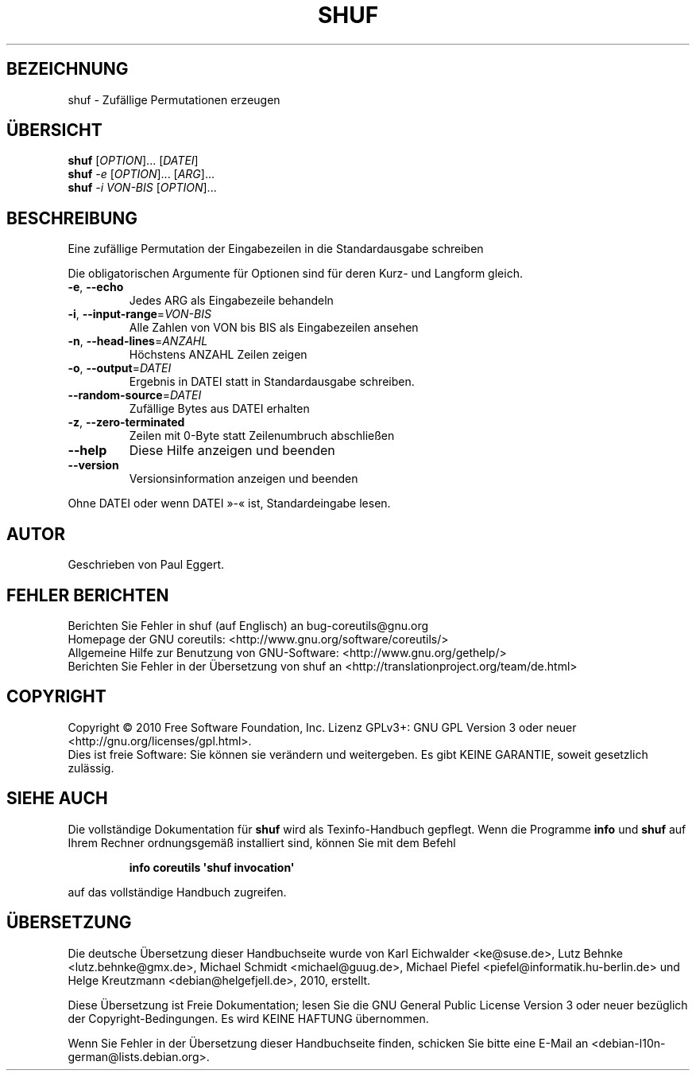 .\" DO NOT MODIFY THIS FILE!  It was generated by help2man 1.35.
.\"*******************************************************************
.\"
.\" This file was generated with po4a. Translate the source file.
.\"
.\"*******************************************************************
.TH SHUF 1 "April 2010" "GNU coreutils 8.5" "Dienstprogramme für Benutzer"
.SH BEZEICHNUNG
shuf \- Zufällige Permutationen erzeugen
.SH ÜBERSICHT
\fBshuf\fP [\fIOPTION\fP]... [\fIDATEI\fP]
.br
\fBshuf\fP \fI\-e \fP[\fIOPTION\fP]... [\fIARG\fP]...
.br
\fBshuf\fP \fI\-i VON\-BIS \fP[\fIOPTION\fP]...
.SH BESCHREIBUNG
.\" Add any additional description here
.PP
Eine zufällige Permutation der Eingabezeilen in die Standardausgabe
schreiben
.PP
Die obligatorischen Argumente für Optionen sind für deren Kurz\- und Langform
gleich.
.TP 
\fB\-e\fP, \fB\-\-echo\fP
Jedes ARG als Eingabezeile behandeln
.TP 
\fB\-i\fP, \fB\-\-input\-range\fP=\fIVON\-BIS\fP
Alle Zahlen von VON bis BIS als Eingabezeilen ansehen
.TP 
\fB\-n\fP, \fB\-\-head\-lines\fP=\fIANZAHL\fP
Höchstens ANZAHL Zeilen zeigen
.TP 
\fB\-o\fP, \fB\-\-output\fP=\fIDATEI\fP
Ergebnis in DATEI statt in Standardausgabe schreiben.
.TP 
\fB\-\-random\-source\fP=\fIDATEI\fP
Zufällige Bytes aus DATEI erhalten
.TP 
\fB\-z\fP, \fB\-\-zero\-terminated\fP
Zeilen mit 0\-Byte statt Zeilenumbruch abschließen
.TP 
\fB\-\-help\fP
Diese Hilfe anzeigen und beenden
.TP 
\fB\-\-version\fP
Versionsinformation anzeigen und beenden
.PP
Ohne DATEI oder wenn DATEI »\-« ist, Standardeingabe lesen.
.SH AUTOR
Geschrieben von Paul Eggert.
.SH "FEHLER BERICHTEN"
Berichten Sie Fehler in shuf (auf Englisch) an bug\-coreutils@gnu.org
.br
Homepage der GNU coreutils: <http://www.gnu.org/software/coreutils/>
.br
Allgemeine Hilfe zur Benutzung von GNU\-Software:
<http://www.gnu.org/gethelp/>
.br
Berichten Sie Fehler in der Übersetzung von shuf an
<http://translationproject.org/team/de.html>
.SH COPYRIGHT
Copyright \(co 2010 Free Software Foundation, Inc. Lizenz GPLv3+: GNU GPL
Version 3 oder neuer <http://gnu.org/licenses/gpl.html>.
.br
Dies ist freie Software: Sie können sie verändern und weitergeben. Es gibt
KEINE GARANTIE, soweit gesetzlich zulässig.
.SH "SIEHE AUCH"
Die vollständige Dokumentation für \fBshuf\fP wird als Texinfo\-Handbuch
gepflegt. Wenn die Programme \fBinfo\fP und \fBshuf\fP auf Ihrem Rechner
ordnungsgemäß installiert sind, können Sie mit dem Befehl
.IP
\fBinfo coreutils \(aqshuf invocation\(aq\fP
.PP
auf das vollständige Handbuch zugreifen.

.SH ÜBERSETZUNG
Die deutsche Übersetzung dieser Handbuchseite wurde von
Karl Eichwalder <ke@suse.de>,
Lutz Behnke <lutz.behnke@gmx.de>,
Michael Schmidt <michael@guug.de>,
Michael Piefel <piefel@informatik.hu-berlin.de>
und
Helge Kreutzmann <debian@helgefjell.de>, 2010,
erstellt.

Diese Übersetzung ist Freie Dokumentation; lesen Sie die
GNU General Public License Version 3 oder neuer bezüglich der
Copyright-Bedingungen. Es wird KEINE HAFTUNG übernommen.

Wenn Sie Fehler in der Übersetzung dieser Handbuchseite finden,
schicken Sie bitte eine E-Mail an <debian-l10n-german@lists.debian.org>.
